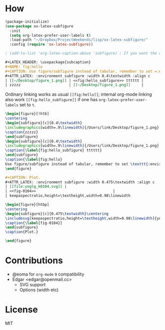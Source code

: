 * How
  #+BEGIN_SRC emacs-lisp
    (package-initialize)
    (use-package ox-latex-subfigure
      :init
      (setq org-latex-prefer-user-labels t)
      :load-path "~/Dropbox/ProjectWeekends/lisp/ox-latex-subfigure/"
      :config (require 'ox-latex-subfigure))

    ; (add-to-list 'org-latex-caption-above 'subfigure) ; If you want the caption above the figure
  #+END_SRC

  #+BEGIN_SRC org :tangle ~/Desktop/1.org
    ,#+LATEX_HEADER: \usepackage{subcaption}
    ,#+NAME: fig:hello
    ,#+CAPTION: Use figure/subfigure instead of tabular, remember to set =:environment=
    ,#+ATTR_LATEX: :environment subfigure :width 0.4\textwidth :align c
    | [[~/Desktop/figure_1.png]] | <<fig:hello_subfigure>> tttttt |
    | zzzzz                      | [[~/Desktop/figure_1.png]]     |
  #+END_SRC

  Ordinary linking works as usual =[[fig:hello]]=; internal org-mode
  linking also work =[[fig:hello_subfigure]]= if one has
  =org-latex-prefer-user-labels= set to =t=.

  #+BEGIN_SRC tex
    \begin{figure}[!htb]
    \centering
    \begin{subfigure}[c]{0.4\textwidth}
    \includegraphics[width=.9\linewidth]{/Users/link/Desktop/figure_1.png}
    \caption{zzzzz}
    \end{subfigure}
    \begin{subfigure}[c]{0.4\textwidth}
    \includegraphics[width=.9\linewidth]{/Users/link/Desktop/figure_1.png}
    \caption{\label{fig:hello_subfigure} tttttt}
    \end{subfigure}
    \caption{\label{fig:hello}
    Use figure/subfigure instead of tabular, remember to set \texttt{:environment}}
    \end{figure}
  #+END_SRC


  #+BEGIN_SRC org
  #+CAPTION: Plot.
  #+ATTR_LATEX: :environment subfigure :width 0.475\textwidth :align c
  | [[file:ynglg_k0104.svg]] |
  | <<fig-0104>>                                   |
  | keepaspectratio,height=\textheight,width=0.98\linewidth             |
  #+END_SRC
  
  #+BEGIN_SRC tex
  \begin{figure}[htbp]
  \centering
  \begin{subfigure}[c]{0.475\textwidth}\centering
  \includesvg[keepaspectratio,height=\textheight,width=0.98\linewidth]{ynglg_k0104}
  \caption{\label{fig-0104}}
  \end{subfigure}
  \caption{Plot.}
  
  \end{figure}
  #+END_SRC


* Contributions
  - @eoma for =org-mode= =9= compatibility
  - Edgar <edgar@openmail.cc>
    - SVG support
    - Options (width etc)

* License
  MIT
